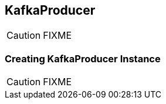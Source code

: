 == [[KafkaProducer]] KafkaProducer

CAUTION: FIXME

=== [[creating-instance]] Creating KafkaProducer Instance

CAUTION: FIXME
